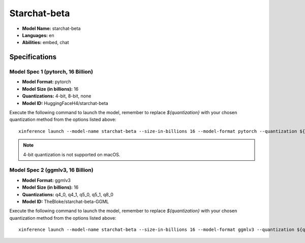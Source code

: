 .. _models_builtin_starchat_beta:

=============
Starchat-beta
=============

- **Model Name:** starchat-beta
- **Languages:** en
- **Abilities:** embed, chat

Specifications
^^^^^^^^^^^^^^

Model Spec 1 (pytorch, 16 Billion)
++++++++++++++++++++++++++++++++

- **Model Format:** pytorch
- **Model Size (in billions):** 16
- **Quantizations:** 4-bit, 8-bit, none
- **Model ID:** HuggingFaceH4/starchat-beta

Execute the following command to launch the model, remember to replace `${quantization}` with your
chosen quantization method from the options listed above::

   xinference launch --model-name starchat-beta --size-in-billions 16 --model-format pytorch --quantization ${quantization}

.. note::

   4-bit quantization is not supported on macOS.

Model Spec 2 (ggmlv3, 16 Billion)
++++++++++++++++++++++++++++++++

- **Model Format:** ggmlv3
- **Model Size (in billions):** 16
- **Quantizations:** q4_0, q4_1, q5_0, q5_1, q8_0
- **Model ID:** TheBloke/starchat-beta-GGML

Execute the following command to launch the model, remember to replace `${quantization}` with your
chosen quantization method from the options listed above::

   xinference launch --model-name starchat-beta --size-in-billions 16 --model-format ggmlv3 --quantization ${quantization}
